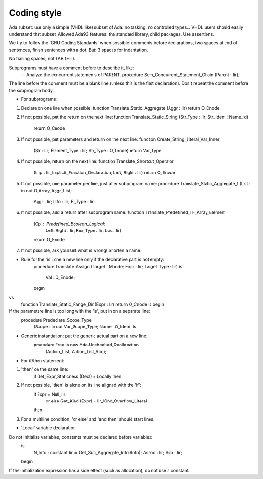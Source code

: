 .. _REF:Style:

Coding style
#################

Ada subset: use only a simple (VHDL like) subset of Ada: no tasking, no
controlled types...  VHDL users should easily understand that subset.
Allowed Ada93 features: the standard library, child packages.
Use assertions.

We try to follow the 'GNU Coding Standards' when possible: comments before
declarations, two spaces at end of sentences, finish sentences with a dot.
But: 3 spaces for indentation.

No trailing spaces, not TAB (HT).

Subprograms must have a comment before to describe it, like:
   --  Analyze the concurrent statements of PARENT.
   procedure Sem_Concurrent_Statement_Chain (Parent : Iir);
The line before the comment must be a blank line (unless this is the first
declaration).  Don't repeat the comment before the subprogram body.

* For subprograms:
1) Declare on one line when possible:
   function Translate_Static_Aggregate (Aggr : Iir) return O_Cnode

2) If not possible, put the return on the next line:
   function Translate_Static_String (Str_Type : Iir; Str_Ident : Name_Id)
                                    return O_Cnode

3) If not possible, put parameters and return on the next line:
   function Create_String_Literal_Var_Inner
     (Str : Iir; Element_Type : Iir; Str_Type : O_Tnode) return Var_Type

4) If not possible, return on the next line:
   function Translate_Shortcut_Operator
     (Imp : Iir_Implicit_Function_Declaration; Left, Right : Iir)
     return O_Enode

5) If not possible, one parameter per line, just after subprogram name:
   procedure Translate_Static_Aggregate_1 (List : in out O_Array_Aggr_List;
                                           Aggr : Iir;
                                           Info : Iir;
                                           El_Type : Iir)
6) If not possible, add a return after subprogram name:
   function Translate_Predefined_TF_Array_Element
     (Op : Predefined_Boolean_Logical;
      Left, Right : Iir;
      Res_Type : Iir;
      Loc : Iir)
     return O_Enode

7) If not possible, ask yourself what is wrong!  Shorten a name.

* Rule for the 'is': one a new line only if the declarative part is not empty:
   procedure Translate_Assign (Target : Mnode; Expr : Iir; Target_Type : Iir)
   is
      Val : O_Enode;
   begin
vs
   function Translate_Static_Range_Dir (Expr : Iir) return O_Cnode is
   begin

If the parametere line is too long with the 'is', put in on a separate line:
      procedure Predeclare_Scope_Type
        (Scope : in out Var_Scope_Type; Name : O_Ident) is

* Generic instantiation: put the generic actual part on a new line:
   procedure Free is new Ada.Unchecked_Deallocation
     (Action_List, Action_List_Acc);

* For if/then statement:
1) 'then' on the same line:
      if Get_Expr_Staticness (Decl) = Locally then

2) If not possible, 'then' is alone on its line aligned with the 'if':
      if Expr = Null_Iir
        or else Get_Kind (Expr) = Iir_Kind_Overflow_Literal
      then

3) For a multiline condition, 'or else' and 'and then' should start lines.

* 'Local' variable declaration:
Do not initialize variables, constants must be declared before variables:
   is
      N_Info : constant Iir := Get_Sub_Aggregate_Info (Info);
      Assoc  : Iir;
      Sub    : Iir;
   begin
If the initialization expression has a side effect (such as allocation), do
not use a constant.